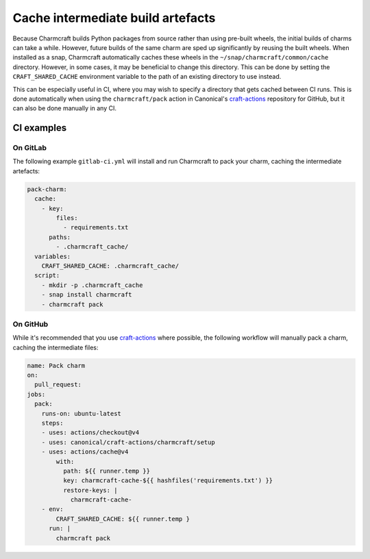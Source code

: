 .. _howto-shared-cache:

Cache intermediate build artefacts
==================================

Because Charmcraft builds Python packages from source rather than using pre-built
wheels, the initial builds of charms can take a while. However, future builds of
the same charm are sped up significantly by reusing the built wheels. When installed
as a snap, Charmcraft automatically caches these wheels in the
``~/snap/charmcraft/common/cache`` directory. However, in some cases, it may be
beneficial to change this directory. This can be done by setting the
``CRAFT_SHARED_CACHE`` environment variable to the path of an existing directory to
use instead.

This can be especially useful in CI, where you may wish to specify a directory that
gets cached between CI runs. This is done automatically when using the
``charmcraft/pack`` action in Canonical's `craft-actions`_ repository for GitHub,
but it can also be done manually in any CI.

CI examples
-----------

On GitLab
~~~~~~~~~

The following example ``gitlab-ci.yml`` will install and run Charmcraft to pack your
charm, caching the intermediate artefacts:

.. code-block:: yaml

    pack-charm:
      cache:
        - key:
            files:
              - requirements.txt
          paths:
            - .charmcraft_cache/
      variables:
        CRAFT_SHARED_CACHE: .charmcraft_cache/
      script:
        - mkdir -p .charmcraft_cache
        - snap install charmcraft
        - charmcraft pack

On GitHub
~~~~~~~~~

While it's recommended that you use `craft-actions`_ where possible, the following
workflow will manually pack a charm, caching the intermediate files:

.. code-block:: yaml

    name: Pack charm
    on:
      pull_request:
    jobs:
      pack:
        runs-on: ubuntu-latest
        steps:
        - uses: actions/checkout@v4
        - uses: canonical/craft-actions/charmcraft/setup
        - uses: actions/cache@v4
            with:
              path: ${{ runner.temp }}
              key: charmcraft-cache-${{ hashfiles('requirements.txt') }}
              restore-keys: |
                charmcraft-cache-
        - env:
            CRAFT_SHARED_CACHE: ${{ runner.temp }
          run: |
            charmcraft pack

.. _craft-actions: https://github.com/canonical/craft-actions
